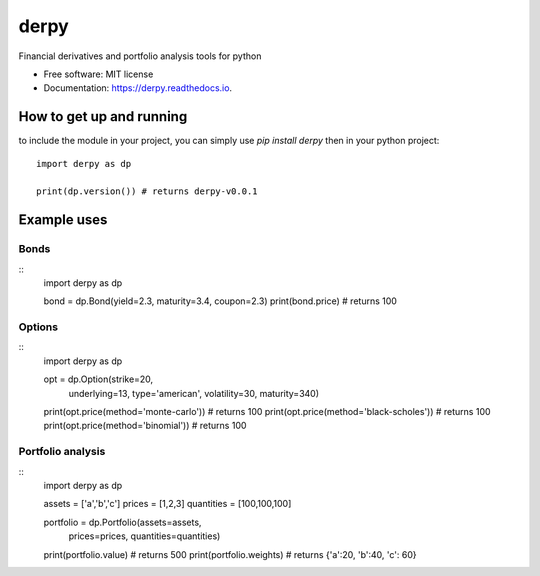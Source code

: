 .. code-block:: python

=====
derpy
=====

.. image:: https://img.shields.io/pypi/v/derpy.svg
        :target: https://pypi.python.org/pypi/derpy

.. image:: https://img.shields.io/travis/rjdscott/derpy.svg
        :target: https://travis-ci.org/rjdscott/derpy

.. image:: https://readthedocs.org/projects/derpy/badge/?version=latest
        :target: https://derpy.readthedocs.io/en/latest/?badge=latest
        :alt: Documentation Status




Financial derivatives and portfolio analysis tools for python

* Free software: MIT license
* Documentation: https://derpy.readthedocs.io.


How to get up and running
******************
to include the module in your project, you can simply use `pip install derpy` then in your python project::

        import derpy as dp

        print(dp.version()) # returns derpy-v0.0.1


Example uses
************

Bonds
==========
::
        import derpy as dp

        bond = dp.Bond(yield=2.3, maturity=3.4, coupon=2.3)
        print(bond.price) # returns 100


Options
============
::
        import derpy as dp

        opt = dp.Option(strike=20, 
                        underlying=13, 
                        type='american', 
                        volatility=30, 
                        maturity=340)

        print(opt.price(method='monte-carlo')) # returns 100
        print(opt.price(method='black-scholes')) # returns 100
        print(opt.price(method='binomial')) # returns 100


Portfolio analysis
============
::
        import derpy as dp

        assets = ['a','b','c']
        prices = [1,2,3]
        quantities = [100,100,100]

        portfolio = dp.Portfolio(assets=assets, 
                                prices=prices, 
                                quantities=quantities)

        print(portfolio.value) # returns 500
        print(portfolio.weights) # returns {'a':20, 'b':40, 'c': 60}
        